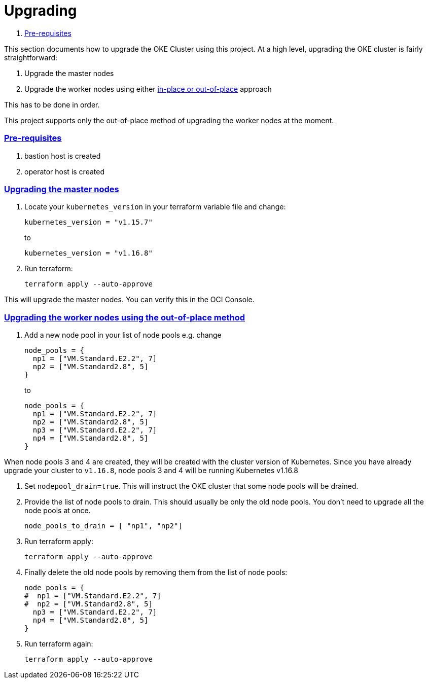 = Upgrading

:idprefix:
:idseparator: -
:sectlinks:


:uri-repo: https://github.com/oracle-terraform-modules/terraform-oci-oke
:uri-rel-file-base: link:{uri-repo}/blob/master
:uri-rel-tree-base: link:{uri-repo}/tree/master
:uri-docs: {uri-rel-file-base}/docs
:uri-instructions: {uri-docs}/instructions.adoc
:uri-oci-keys: https://docs.cloud.oracle.com/iaas/Content/API/Concepts/apisigningkey.htm
:uri-oci-ocids: https://docs.cloud.oracle.com/iaas/Content/API/Concepts/apisigningkey.htm#five
:uri-oci-okepolicy: https://docs.cloud.oracle.com/iaas/Content/ContEng/Concepts/contengpolicyconfig.htm#PolicyPrerequisitesService
:uri-terraform: https://www.terraform.io
:uri-terraform-oci: https://www.terraform.io/docs/providers/oci/index.html
:uri-terraform-options: {uri-docs}/terraformoptions.adoc
:uri-topology: {uri-docs}/topology.adoc
:uri-upgrade-oke: https://docs.cloud.oracle.com/en-us/iaas/Content/ContEng/Tasks/contengupgradingk8sworkernode.htm
:uri-variables: {uri-rel-file-base}/variables.tf

. link:#pre-requisites[Pre-requisites]

This section documents how to upgrade the OKE Cluster using this project. At a high level, upgrading the OKE cluster is fairly straightforward:

1. Upgrade the master nodes
2. Upgrade the worker nodes using either {uri-upgrade-oke}[in-place or out-of-place] approach

This has to be done in order.

This project supports only the out-of-place method of upgrading the worker nodes at the moment.

=== Pre-requisites

. bastion host is created
. operator host is created

=== Upgrading the master nodes

. Locate your `kubernetes_version` in your terraform variable file and change:

+
----
kubernetes_version = "v1.15.7" 
----
to 

+
----
kubernetes_version = "v1.16.8"
----

. Run terraform:

+
----
terraform apply --auto-approve
----

This will upgrade the master nodes. You can verify this in the OCI Console.


=== Upgrading the worker nodes using the out-of-place method

1. Add a new node pool in your list of node pools e.g. change
+
[source,bash]
----
node_pools = {
  np1 = ["VM.Standard.E2.2", 7]
  np2 = ["VM.Standard2.8", 5]
}
----
to

+
----
node_pools = {
  np1 = ["VM.Standard.E2.2", 7]
  np2 = ["VM.Standard2.8", 5]
  np3 = ["VM.Standard.E2.2", 7]
  np4 = ["VM.Standard2.8", 5]
}
----

When node pools 3 and 4 are created, they will be created with the cluster version of Kubernetes. Since you have already upgrade your cluster to `v1.16.8`, node pools 3 and 4 will be running Kubernetes v1.16.8

. Set `nodepool_drain=true`. This will instruct the OKE cluster that some node pools will be drained.

. Provide the list of node pools to drain. This should usually be only the old node pools. You don't need to upgrade all the node pools at once.

+
----
node_pools_to_drain = [ "np1", "np2"] 
----

. Run terraform apply:

+
----
terraform apply --auto-approve
----

. Finally delete the old node pools by removing them from the list of node pools:

+
----
node_pools = {
#  np1 = ["VM.Standard.E2.2", 7]
#  np2 = ["VM.Standard2.8", 5]
  np3 = ["VM.Standard.E2.2", 7]
  np4 = ["VM.Standard2.8", 5]
}
----

. Run terraform again:

+
----
terraform apply --auto-approve
----